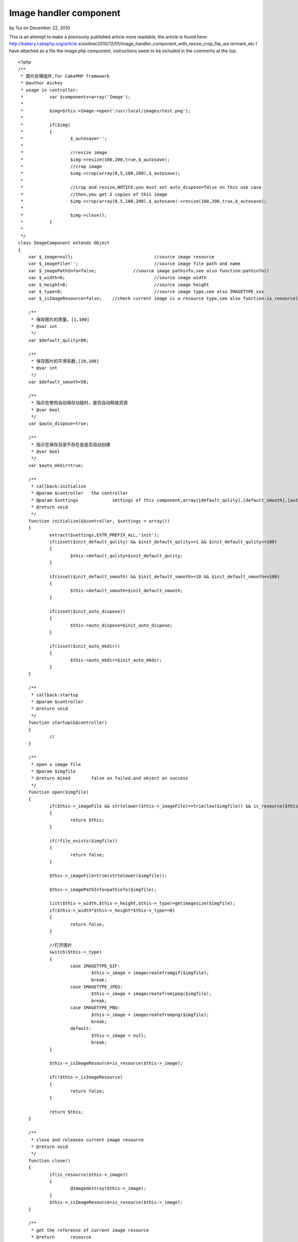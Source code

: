 Image handler component
=======================

by %s on December 22, 2010

This is an attempt to make a previously published article more
readable, the article is found here: http://bakery.cakephp.org/article
s/xixilive/2010/12/01/image_handler_component_with_resize_crop_flip_wa
termark_etc
I have attached as a file the image.php component, instructions seem
to be included in the comments at the top.

::

    
    <?php
    /**
     * 图片处理组件,for CakePHP framework
     * @author mickey
     * usage in controller:
     * 		var $components=array('Image');
     * 
     * 		$img=$this->Image->open('/usr/local/images/test.png');
     * 		
     * 		if($img)
     * 		{
     * 			$_autosave='';
     * 
     * 			//resize image
     * 			$img->resize(100,200,true,$_autosave);
     * 			//crop image
     * 			$img->crop(array(0,5,100,200),$_autosave);
     * 
     * 			//crop and resize,NOTICE:you must set auto_dispose=false on this use case
     * 			//then,you get 2 copies of this image
     * 			$img->crop(array(0,5,100,200),$_autosave)->resize(100,200,true,$_autosave);
     * 			
     * 			$img->close();
     * 		}
     * 
     */
    class ImageComponent extends Object
    {
    	var $_image=null;				//source image resource
    	var $_imageFile='';				//source image file path and name
    	var $_imagePathInfo=false;		//source image pathinfo,see also function:pathinfo()
    	var $_width=0;					//source image width
    	var $_height=0;					//source image height
    	var $_type=0;					//source image type,see also IMAGETYPE_xxx
    	var $_isImageResource=false;	//check current image is a resource type,see also function:is_resource()
    	
    	/**
    	 * 保存图片的质量，[1,100]
    	 * @var int
    	 */
    	var $default_qulity=80;
    	
    	/**
    	 * 保存图片的平滑系数,[10,100]
    	 * @var int
    	 */
    	var $default_smooth=50;
    	
    	/**
    	 * 指示在使用自动保存功能时，是否自动释放资源
    	 * @var bool
    	 */
    	var $auto_dispose=true;
    	
    	/**
    	 * 指示在保存目录不存在是是否自动创建
    	 * @var bool
    	 */
    	var $auto_mkdir=true;
    	
    	/**
    	 * callback:initialize
    	 * @param $controller	the controller
    	 * @param $settings		settings of this component,array([default_qulity],[default_smooth],[auto_dispose],[auto_mkdir])
    	 * @return void
    	 */
    	function initialize(&$controller, $settings = array()) 
    	{
    		extract($settings,EXTR_PREFIX_ALL,'init');
    		if(isset($init_default_qulity) && $init_default_qulity>=1 && $init_default_qulity<=100)
    		{
    			$this->default_qulity=$init_default_qulity;
    		}
    		
    		if(isset($init_default_smooth) && $init_default_smooth>=10 && $init_default_smooth<=100)
    		{
    			$this->default_smooth=$init_default_smooth;
    		}
    		
    		if(isset($init_auto_dispose))
    		{
    			$this->auto_dispose=$init_auto_dispose;
    		}
    		
    		if(isset($init_auto_mkdir))
    		{
    			$this->auto_mkdir=$init_auto_mkdir;
    		}
    	}
    	
    	/**
    	 * callback:startup
    	 * @param $controller
    	 * @return void
    	 */
    	function startup(&$controller) 
    	{
    		//
    	}
    	
    	/**
    	 * open a image file
    	 * @param $imgfile
    	 * @return mixed	false on failed,and object on success
    	 */
    	function open($imgfile)
    	{
    		if($this->_imageFile && strtolower($this->_imageFile)==trim(low($imgfile)) && is_resource($this->_image))
    		{
    			return $this;
    		}
    		
    		if(!file_exists($imgfile))
    		{
    			return false;
    		}
    		
    		$this->_imageFile=trim(strtolower($imgfile));
    		
    		$this->_imagePathInfo=pathinfo($imgfile);
    		
    		list($this->_width,$this->_height,$this->_type)=getimagesize($imgfile);
    		if($this->_width*$this->_height*$this->_type==0)
    		{
    			return false;
    		}
    		
    		//打开图片
    		switch($this->_type)
    		{
    			case IMAGETYPE_GIF:
    				$this->_image = imagecreatefromgif($imgfile);
    				break;
    			case IMAGETYPE_JPEG:
    				$this->_image = imagecreatefromjpeg($imgfile);
    				break;
    			case IMAGETYPE_PNG:
    				$this->_image = imagecreatefrompng($imgfile);
    				break;
    			default:
    				$this->_image = null;
    				break;
    		}
    		
    		$this->_isImageResource=is_resource($this->_image);
    		
    		if(!$this->_isImageResource)
    		{
    			return false;
    		}
    		
    		return $this;
    	}
    	
    	/**
    	 * close and releasea current image resource
    	 * @return void
    	 */
    	function close()
    	{
    		if(is_resource($this->_image))
    		{
    			@imagedestroy($this->_image);
    		}
    		$this->_isImageResource=is_resource($this->_image);
    	}
    	
    	/**
    	 * get the reference of current image resource
    	 * @return	resource
    	 */
    	function &getImage()
    	{
    		return $this->_isImageResource?$this->_image:false;
    	}
    	
    	/**
    	 * get current image file
    	 * @return string
    	 */
    	function getImageFile()
    	{
    		return $this->_imageFile;
    	}
    	
    	/**
    	 * get current image size
    	 * @return array
    	 */
    	function getImageSize()
    	{
    		return array($this->_width,$this->_height);
    	}
    	
    	/**
    	 * get current image type
    	 * @return int
    	 */
    	function getImageType()
    	{
    		return $this->_type;
    	}
    	
    	/**
    	 * get current image pathinfo
    	 * @return array
    	 */
    	function getImagePathInfo()
    	{
    		return $this->_imagePathInfo;
    	}
    	
    	/**
    	 * scale current image
    	 * @param $dest_width	目标宽度
    	 * @param $dest_height	目标高度
    	 * @param $noscale		是否禁止拉伸
    	 * @param $autosave		自动保存,设置此参数，将自动保存图片，并释放资源
    	 * @return object	the instance of this component
    	 */
    	function resize($dest_width,$dest_height,$noscale=true,&$autosave=null)
    	{
    		$width=0;
    		$height=0;
    		
    		if($this->_width<=$dest_width && $this->_height<=$dest_height)
    		{
    			return $this;
    		}
    		
    		if($width>$dest_width && $height<=$dest_height)//较宽于目标尺寸
    		{
    			$height=$noscale?$this->_height*$dest_width/$this->_width:$dest_height;
    			$width=$dest_width;
    		}
    		else if($this->_width<=$dest_width && $this->_height>$dest_height)//较高于目标尺寸
    		{
    			$width=$noscale?$this->_width*$dest_height/$this->_height:$dest_width;
    			$height=$dest_height;
    		}
    		else if($this->_width>$dest_width && $this->_height>$dest_height)//宽高均大于目标尺寸
    		{
    			if($noscale)
    			{
    				if($dest_width>=$dest_height)
    				{
    					$height=$this->_height*$dest_width/$this->_width;
    					$width=$dest_width;
    				}
    				else
    				{
    					$width=$this->_width*$dest_height/$this->_height;
    					$height=$dest_height;
    				}
    			}
    			else
    			{
    				$width=$dest_width;
    				$height=$dest_height;
    			}
    		}
    		
    		$width=round($width);
    		$height=round($height);
    		
    		$_tmpImage=imagecreatetruecolor($width,$height);
    		imagecopyresized($_tmpImage,$this->_image,0,0,0,0,$width,$height,$this->_width,$this->_height);
    		imagedestroy($this->_image);
    		$this->_image=&$_tmpImage;
    		
    		$this->_width=$width;
    		$this->_height=$height;
    		
    		if(isset($autosave))
    		{
    			$_file=sprintf('%s%s_%sx%s.%s',
    					$this->_imagePathInfo['dirname'].DS,
    					$this->_imagePathInfo['filename'],
    					$width,$height,
    					$this->_imagePathInfo['extension']
    			);
    			
    			if($this->saveAs($_file,$this->default_qulity,$this->default_smooth,$this->auto_dispose))
    			{
    				$autosave=$_file;
    			}
    		}
    		
    		return $this;
    	}
    	
    	/**
    	 * crop current image with a rectangle
    	 * @param $rect		rectangle defintion,(x,y,width,height) or (anchor,width,height) or (width,height)
    	 * @param $autosave
    	 * @return object	the instance of this component
    	 */
    	function crop($rect=array(),&$autosave=null)
    	{
    		//invalid rectangle defintion
    		if(empty($rect))
    		{
    			return $this;
    		}
    		
    		if(count($rect)==2)
    		{
    			$_rect=$rect;
    			$rect=array(0,0,$_rect[0],$_rect[1]);
    			unset($_rect);
    		}
    		
    		if(count($rect)==3)
    		{
    			$_rect=array($rect[0],$rect[1],$rect[2]);
    			$rect=array(0,0,$_rect[1],$_rect[2]);
    			
    			switch(trim(strtolower($_rect[0])))
    			{
    				case 'lt':
    					$rect[0]=0;
    					$rect[1]=0;
    					break;
    				case 'rt':
    					$rect[0]=$this->_width-$rect[2];
    					$rect[1]=0;
    					break;
    				case 'lb':
    					$rect[0]=0;
    					$rect[1]=$this->_height-$rect[3];
    					break;
    				case 'rb':
    					$rect[0]=$this->_width-$rect[2];
    					$rect[1]=$this->_height-$rect[3];
    					break;
    				case 'center':
    					$rect[0]=($this->_width-$rect[2])*0.5;
    					$rect[1]=($this->_height-$rect[3])*0.5;
    					break;
    			}
    			unset($_rect);	
    		}
    		
    		if(count($rect)!=4 || $rect[0]<0 || $rect[1]<0 || $rect[2]<=0 || $rect[3]<0)
    		{
    			return $this;
    		}
    		
    		//overflow
    		if($rect[0]+$rect[2]>$this->_width || $rect[1]+$rect[3]>$this->_height)
    		{
    			return $this;
    		}
    				
    		$_tmpImage=imagecreatetruecolor($rect[2],$rect[3]);
    		imagecopy($_tmpImage,$this->_image,0,0,$rect[0],$rect[1],$rect[2],$rect[3]);
    		imagedestroy($this->_image);
    		$this->_image=&$_tmpImage;
    		
    		$this->_width=$rect[2];
    		$this->_height=$rect[3];
    		
    		if(isset($autosave))
    		{
    			$_file=sprintf('%s%s_%sx%s.%s',
    					$this->_imagePathInfo['dirname'].DS,
    					$this->_imagePathInfo['filename'],
    					$this->_width,$this->_height,
    					$this->_imagePathInfo['extension']
    			);
    			
    			if($this->saveAs($_file,$this->default_qulity,$this->default_smooth,$this->auto_dispose))
    			{
    				$autosave=$_file;
    			}
    		}
    		
    		return $this;
    	}
    	
    	/**
    	 * tranform current image
    	 * @param unknown_type $direction	翻转方向,1=horizontal,2=vertical
    	 * @param unknown_type $autosave
    	 * @return object	the instance of this component
    	 */
    	function flip($direction=1,&$autosave=null)
    	{
    		if($direction!==1 && $direction!==2)
    		{
    			$direction=1;
    		}
    		
    		$this->_flipH();
    		if($direction===2)//垂直翻转等于 水平翻转+180度旋转
    		{
    			$this->_rotate(180);
    		}
    		
    		if(isset($autosave))
    		{
    			$_file=sprintf('%s%s_%s.%s',
    					$this->_imagePathInfo['dirname'].DS,
    					$this->_imagePathInfo['filename'],
    					$direction===1?'h':'v',
    					$this->_imagePathInfo['extension']
    			);
    			
    			if($this->saveAs($_file,$this->default_qulity,$this->default_smooth,$this->auto_dispose))
    			{
    				$autosave=$_file;
    			}
    		}
    		
    		return $this;
    	}
    	
    	/**
    	 * rotate current image
    	 * @param $angle	in degree
    	 * @return object	the instance of this component
    	 */
    	function rotate($angle,&$autosave=null)
    	{
    		$_bgc = imagecolorallocate($this->_image, 255, 255, 255);
    		$this->_image = imagerotate($this->_image, $angle, $_bgc);
    		imagecolordeallocate($this->_image, $_bgc);
    		$this->_width = imagesx($this->_image);
            $this->_height = imagesy($this->_image);
    		
    		if(isset($autosave))
    		{
    			$_file=sprintf('%s%s_%s.%s',
    					$this->_imagePathInfo['dirname'].DS,
    					$this->_imagePathInfo['filename'],
    					$angle,
    					$this->_imagePathInfo['extension']
    			);
    			
    			if($this->saveAs($_file,$this->default_qulity,$this->default_smooth,$this->auto_dispose))
    			{
    				$autosave=$_file;
    			}
    		}
    		
    		return $this;
    	}
    	
    	
    	/**
    	 * merge a image as watermark of current image
    	 * @param $anchor
    	 * @param $markImgFile
    	 * @param $padding
    	 * @param $alpha
    	 * @param $autosave
    	 * @return object	the instance of this component
    	 */
    	function watermark($anchor,$markImgFile,$padding=5,$alpha=50,&$autosave=null)
    	{
    		if(empty($anchor) || empty($markImgFile) || !file_exists($markImgFile))
    		{
    			return $this;
    		}
    		
    		$anchor=strtolower(trim($anchor));
    		if(!in_array($anchor,array('lt','rt','lb','rb','center')))
    		{
    			$anchor='rb';
    		}
    		
    		if($padding<0)
    		{
    			$padding=0;
    		}
    		if($padding>10)
    		{
    			$padding=10;
    		}
    		
    		$_tmpImage=null;
    		
    		//mark image info
    		list($_mw,$_mh,$_mt)=getimagesize($markImgFile);
    		switch($_mt)
    		{
    			case IMAGETYPE_GIF:
    				$_tmpImage = imagecreatefromgif($markImgFile);
    				break;
    			case IMAGETYPE_JPEG:
    				$_tmpImage = imagecreatefromjpeg($markImgFile);
    				break;
    			case IMAGETYPE_PNG:
    				$_tmpImage = imagecreatefrompng($markImgFile);
    				break;
    			default:
    				$_tmpImage = null;
    				break;
    		}
    		
    		if(!is_resource($_tmpImage))
    		{
    			return $this;
    		}
    		
    		$pos=array();
    		switch($anchor)
    		{
    			case 'lt':
    				$pos[0]=$padding;
    				$pos[1]=$padding;
    				break;
    			case 'rt':
    				$pos[0]=$this->_width-$_mw-$padding;
    				$pos[1]=$padding;
    				break;
    			case 'lb':
    				$pos[0]=$padding;
    				$pos[1]=$this->_height-$_mh-$padding;
    				break;
    			case 'rb':
    				$pos[0]=$this->_width-$_mw-$padding;
    				$pos[1]=$this->_height-$_mh-$padding;
    				break;
    			case 'center':
    				$pos[0]=($this->_width-$_mw-$padding)*0.5;
    				$pos[1]=($this->_height-$_mh-$padding)*0.5;
    				break;
    		}
    		
    		imagecopymerge($this->_image,$_tmpImage,$pos[0],$pos[1],0,0,$_mw,$_mh,50);
    		imagedestroy($_tmpImage);
    		
    		if(isset($autosave))
    		{
    			$_file=sprintf('%s%s_%s.%s',
    					$this->_imagePathInfo['dirname'].DS,
    					$this->_imagePathInfo['filename'],
    					'wm',
    					$this->_imagePathInfo['extension']
    			);
    			
    			if($this->saveAs($_file,$this->default_qulity,$this->default_smooth,$this->auto_dispose))
    			{
    				$autosave=$_file;
    			}
    		}
    		
    		return $this;
    		
    	}
    	
    	/**
    	 * horizontal flip
    	 * @access private
    	 * @return void
    	 */
    	function _flipH()
    	{
    		$_tmpImage=imagecreatetruecolor($this->_width,$this->_height);
    		$_bgc = imagecolorallocate($this->_image, 255, 255, 255);
    		imagefilledrectangle($_tmpImage,0,0,$this->_width,$this->_height,$_bgc);
    		imagecolordeallocate($_tmpImage,$_bgc);
    		for ($i = 0; $i < $this->_width; $i++) 
    		{
                imagecopyresampled($_tmpImage, $this->_image, ($this->_width - $i), 0, $i, 0, 1, $this->_height, 1, $this->_height);
            }
            imagedestroy($this->_image);
    		$this->_image=&$_tmpImage;
    	}
    	
    	
    	/**
    	 * 保存图片
    	 * @param $filename
    	 * @param $quantity
    	 * @param $smooth
    	 * @param $close_onsaved
    	 * @return bool
    	 */
    	function saveAs($filename,$quantity=80,$smooth=-1,$dispose_onsaved=true)
    	{
    		$_dest_dir=pathinfo($filename,PATHINFO_DIRNAME);
    		
    		//自动创建目录
    		if($this->auto_mkdir && !is_dir($_dest_dir))
    		{
    			@mkdir($_dest_dir,0,true);
    		}
    		
    		if(!is_dir($_dest_dir))
    		{
    			return false;
    		}
    		
    		if($smooth>=0)
    		{
    			@imagefilter($this->_image,IMG_FILTER_SMOOTH,$smooth);
    		}
    		
    		switch($this->_type)
    		{
    			case IMAGETYPE_GIF:
    				imagegif($this->_image,$filename);
    				break;
    			case IMAGETYPE_JPEG:
    				imagejpeg($this->_image,$filename,$quantity);
    				break;
    			case IMAGETYPE_PNG:
    				imagepng($this->_image,$filename,$quantity*0.1);
    				break;
    		}
    		
    		if($dispose_onsaved)
    		{
    			$this->close();
    		}
    		
    		return file_exists($filename);
    	}
    	
    	/**
    	 * destruct
    	 * @return void
    	 */
    	function __destruct()
    	{
    		$this->close();
    	}
    }
    ?>


.. meta::
    :title: Image handler component
    :description: CakePHP Article related to image,resize,crop,flip,watermark,Articles
    :keywords: image,resize,crop,flip,watermark,Articles
    :copyright: Copyright 2010 
    :category: articles

